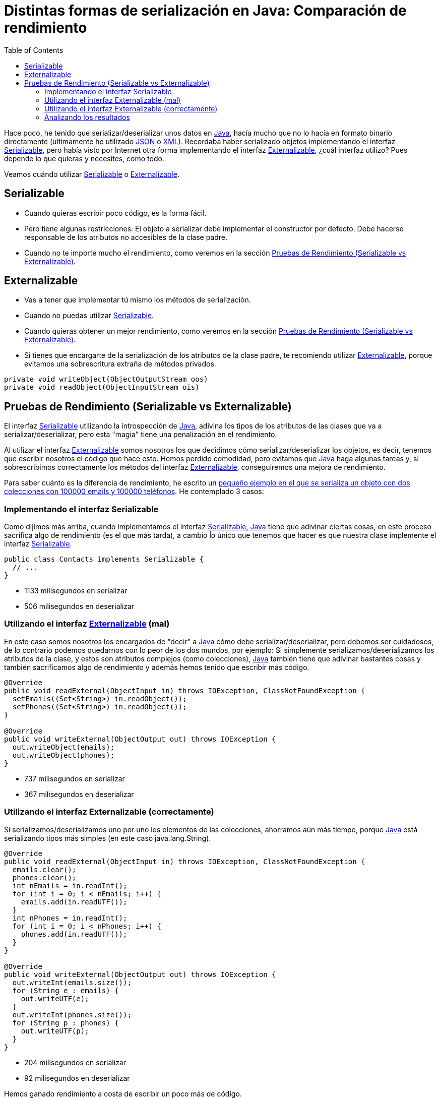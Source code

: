= Distintas formas de serialización en Java: Comparación de rendimiento
:date: 2014/05/13 17:00:00
:lang: es
:toc:
:description: Comparación de rendimientos entre distintas formas de serialización en Java
:keywords: Java, Performance
:Java: https://www.java.com[Java,window=_blank]
:JSON: https://www.json.org[JSON,window=_blank]
:XML: https://en.wikipedia.org/wiki/XML[XML,window=_blank]
:Serializable: https://docs.oracle.com/javase/7/docs/api/java/io/Serializable.html[Serializable,window=_blank]
:Externalizable: https://docs.oracle.com/javase/7/docs/api/java/io/Externalizable.html[Externalizable,window=_blank]

Hace poco, he tenido que serializar/deserializar unos datos en {Java}, hacía mucho que no lo hacía en formato binario directamente (ultimamente he utilizado {JSON} o {XML}). Recordaba haber serializado objetos implementando el interfaz {Serializable}, pero había visto por Internet otra forma implementando el interfaz {Externalizable}, ¿cuál interfaz utilizo? Pues depende lo que quieras y necesites, como todo.

Veamos cuándo utilizar <<Serializable>> o <<Externalizable>>.

== Serializable

* Cuando quieras escribir poco código, es la forma fácil.
* Pero tiene algunas restricciones: El objeto a serializar debe implementar el constructor por defecto. Debe hacerse responsable de los atributos no accesibles de la clase padre.
* Cuando no te importe mucho el rendimiento, como veremos en la sección <<Pruebas de Rendimiento (Serializable vs Externalizable)>>.

== Externalizable

* Vas a tener que implementar tú mismo los métodos de serialización.
* Cuando no puedas utilizar <<Serializable>>.
* Cuando quieras obtener un mejor rendimiento, como veremos en la sección <<Pruebas de Rendimiento (Serializable vs Externalizable)>>.
* Si tienes que encargarte de la serialización de los atributos de la clase padre, te recomiendo utilizar {Externalizable}, porque evitamos una sobrescritura extraña de métodos privados.

[source,java]
----
private void writeObject(ObjectOutputStream oos)
private void readObject(ObjectInputStream ois)
----

== Pruebas de Rendimiento (Serializable vs Externalizable)

El interfaz <<Serializable>> utilizando la introspección de {Java}, adivina los tipos de los atributos de las clases que va a serializar/deserializar, pero esta "magia" tiene una penalización en el rendimiento.

Al utilizar el interfaz <<Externalizable>> somos nosotros los que decidimos cómo serializar/deserializar los objetos, es decir, tenemos que escribir nosotros el código que hace esto. Hemos perdido comodidad, pero evitamos que {Java} haga algunas tareas y, si sobrescribimos correctamente los métodos del interfaz <<Externalizable>>, conseguiremos una mejora de rendimiento.

Para saber cuánto es la diferencia de rendimiento, he escrito un https://github.com/carlosvin/serializations-performance-java[pequeño ejemplo en el que se serializa un objeto con dos colecciones con 100000 emails y 100000 teléfonos,window=_blank]. He contemplado 3 casos:

=== Implementando el interfaz Serializable

Como dijimos más arriba, cuando implementamos el interfaz {Serializable}, {Java} tiene que adivinar ciertas cosas, en este proceso sacrifica algo de rendimiento (es el que más tarda), a cambio ĺo único que tenemos que hacer es que nuestra clase implemente el interfaz {Serializable}.

[source,java]
----
public class Contacts implements Serializable {
  // ...
}
----

* 1133 milisegundos en serializar
* 506 milisegundos en deserializar

=== Utilizando el interfaz link:#externalizable[Externalizable] (mal)

En este caso somos nosotros los encargados de "decir" a {Java} cómo debe serializar/deserializar, pero debemos ser cuidadosos, de lo contrario podemos quedarnos con lo peor de los dos mundos, por ejemplo: Si simplemente serializamos/deserializamos los atributos de la clase, y estos son atributos complejos (como colecciones), {Java} también tiene que adivinar bastantes cosas y también sacrificamos algo de rendimiento y además hemos tenido que escribir más código.

[source,java]
----
@Override
public void readExternal(ObjectInput in) throws IOException, ClassNotFoundException {
  setEmails((Set<String>) in.readObject());
  setPhones((Set<String>) in.readObject());
}

@Override
public void writeExternal(ObjectOutput out) throws IOException {
  out.writeObject(emails);
  out.writeObject(phones);
}
----

* 737 milisegundos en serializar
* 367 milisegundos en deserializar

=== Utilizando el interfaz Externalizable (correctamente)

Si serializamos/deserializamos uno por uno los elementos de las colecciones, ahorramos aún más tiempo, porque {Java} está serializando tipos más simples (en este caso java.lang.String).

[source,java]
----
@Override
public void readExternal(ObjectInput in) throws IOException, ClassNotFoundException {
  emails.clear();
  phones.clear();
  int nEmails = in.readInt();
  for (int i = 0; i < nEmails; i++) {
    emails.add(in.readUTF());
  }
  int nPhones = in.readInt();
  for (int i = 0; i < nPhones; i++) {
    phones.add(in.readUTF());
  }
}

@Override
public void writeExternal(ObjectOutput out) throws IOException {
  out.writeInt(emails.size());
  for (String e : emails) {
    out.writeUTF(e);
  }
  out.writeInt(phones.size());
  for (String p : phones) {
    out.writeUTF(p);
  }
}
----

* 204 milisegundos en serializar
* 92 milisegundos en deserializar

Hemos ganado rendimiento a costa de escribir un poco más de código.

=== Analizando los resultados

CAUTION: Por el hecho de utilizar un interfaz u otro, no ganamos rendimiento.

TIP: Ganamos rendimiento porque el interfaz <<Externalizable>> nos "obliga" a implementar parte de la serialización y quitamos esta carga a {Java}.
Aunque como hemos visto en <<Utilizando el interfaz Externalizable (correctamente)>>, si no tenemos cuidado, conseguiremos una mejora poco significativa a costa de complicar nuestro código fuente.

A continuación os dejo los enlaces a:

* http://carlosvin.github.io/serializations-performance-java/classes/com.github.carlosvin.contacts.SerializationTest.html[Resultados de los tests].
* https://github.com/carlosvin/serializations-performance-java/[Código en github].
